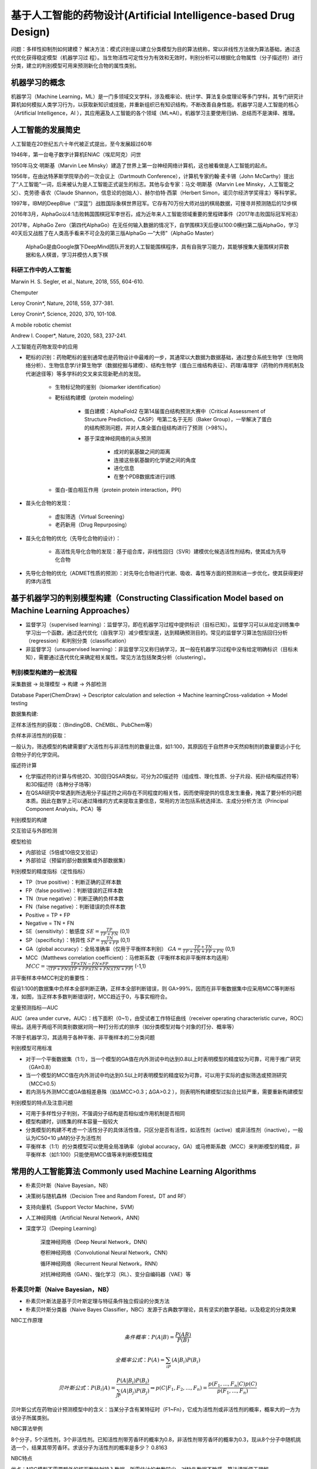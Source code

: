 基于人工智能的药物设计(Artificial Intelligence-based Drug Design)
=================================================================

问题：多样性抑制剂如何建模？
解决方法：模式识别是以建立分类模型为目的算法统称，常以非线性方法做为算法基础，通过迭代优化获得稳定模型（机器学习过
程）。当生物活性可定性分为有效和无效时，判别分析可以根据化合物属性（分子描述符）进行分类，建立的判别模型可用来预测新化合物的属性类别。

机器学习的概念
------------------------

机器学习（Machine Learning，ML）是一门多领域交叉学科，涉及概率论、统计学、算法复杂度理论等多门学科，其专门研究计算机如何模拟人类学习行为，以获取新知识或技能，并重新组织已有知识结构，不断改善自身性能。机器学习是人工智能的核心（Artificial Intelligence，AI ），其应用遍及人工智能的各个领域（ML≈AI）。机器学习主要使用归纳、总结而不是演绎、推理。

人工智能的发展简史
--------------------

人工智能在20世纪五六十年代被正式提出，至今发展超过60年

1946年，第一台电子数字计算机ENIAC（埃尼阿克）问世

1950年马文·明斯基（Marvin Lee Minsky）建造了世界上第一台神经网络计算机，这也被看做是人工智能的起点。

1956年，在由达特茅斯学院举办的一次会议上（Dartmouth Conference），计算机专家约翰·麦卡锡（John McCarthy）提出了“人工智能”一词，后来被认为是人工智能正式诞生的标志。其他与会专家：马文·明斯基（Marvin Lee Minsky，人工智能之父）、克劳德·香农（Claude Shannon，信息论的创始人）、赫尔伯特·西蒙（Herbert Simon，诺贝尔经济学奖得主）等科学家。

1997年，IBM的DeepBlue（“深蓝”）战胜国际象棋世界冠军。它存有70万份大师对战的棋局数据，可搜寻并预测随后的12步棋

2016年3月，AlphaGo以4:1击败韩国围棋冠军李世石，成为近年来人工智能领域重要的里程碑事件（2017年击败国际冠军柯洁） 

2017年，AlphaGo Zero（第四代AlphaGo）在无任何输入数据的情况下，自学围棋3天后便以100:0横扫第二版AlphaGo，学习40天后又战胜了在人类高手看来不可企及的第三版AlphaGo —“大师”（AlphaGo Master）

    AlphaGo是由Google旗下DeepMind团队开发的人工智能围棋程序，具有自我学习能力，其能够搜集大量围棋对弈数据和名人棋谱，学习并模仿人类下棋

科研工作中的人工智能
::::::::::::::::::::::::

.. image:: /images/58.png

.. image:: /images/59.png

Marwin H. S. Segler, et al., Nature, 2018, 555, 604-610.

Chemputer

.. image:: /images/60.png

.. image:: /images/61.png

Leroy Cronin*, Nature, 2018, 559, 377-381.

.. image:: /images/62.png

Leroy Cronin*, Science, 2020, 370, 101-108.

A mobile robotic chemist

.. image:: /images/63.png

Andrew I. Cooper*, Nature, 2020, 583, 237-241.

人工智能在药物发现中的应用

.. image:: /images/64.png

* 靶标的识别：药物靶标的鉴别通常也是药物设计中最难的一步，其通常以大数据为数据基础，通过整合系统生物学（生物网络分析）、生物信息学/计算生物学（数据挖掘与建模）、结构生物学（蛋白三维结构表征）、药理/毒理学（药物的作用机制及代谢途径等）等多学科的交叉来实现新靶点的发现。

   * 生物标记物的鉴别（biomarker identification）
   * 靶标结构建模（protein modeling）
  
      * 蛋白建模：AlphaFold2 在第14届蛋白结构预测大赛中（Critical Assessment of Structure Prediction，CASP）甩第二名于无形（Baker Group），一举解决了蛋白的结构预测问题，并对人类全蛋白组结构进行了预测（>98%）。

      .. image:: /images/65.png

      * 基于深度神经网络的从头预测
  
         * 成对的氨基酸之间的距离
         * 连接这些氨基酸的化学键之间的角度
         * 进化信息
         * 在整个PDB数据库进行训练

   * 蛋白-蛋白相互作用（protein protein interaction，PPI）

* 苗头化合物的发现：
  
   * 虚拟筛选（Virtual Screening）
   * 老药新用（Drug Repurposing） 
  
* 苗头化合物的优化（先导化合物的设计）：

   * 高活性先导化合物的发现：基于组合库，非线性回归（SVR）建模优化候选活性剂结构，使其成为先导化合物

* 先导化合物的优化（ADMET性质的预测）：对先导化合物进行代谢、吸收、毒性等方面的预测和进一步优化，使其获得更好的体内活性

基于机器学习的判别模型构建（Constructing Classification Model based on Machine Learning Approaches）
-----------------------------------------------------------------------------------------------------

* 监督学习（supervised learning）：监督学习，即在机器学习过程中提供标识（目标已知）。监督学习可以从给定训练集中学习出一个函数，通过迭代优化（自我学习）减少模型误差，达到精确预测目的。常见的监督学习算法包括回归分析（regression）和判别分类（classification）
* 非监督学习（unsupervised learning）：非监督学习又称归纳学习，其一般在机器学习过程中没有给定明确标识（目标未知），需要通过迭代优化来确定相关属性。常见方法包括聚类分析（clustering）。

判别模型构建的一般流程
::::::::::::::::::::::::::::::

采集数据 -> 处理模型 -> 构建 -> 外部检测

Database Paper(ChemDraw) -> Descriptor calculation and selection -> Machine learningCross-validation -> Model testing

数据集构建:

正样本活性剂的获取：（BindingDB、ChEMBL、PubChem等）

.. image:: /images/66.png

负样本非活性剂的获取：

.. image:: /images/67.png

一般认为，筛选模型的构建需要扩大活性剂与非活性剂的数量比值，如1:100，其原因在于自然界中天然抑制剂的数量要远小于化合物分子的化学空间。

描述符计算

* 化学描述符的计算与传统2D、3D回归QSAR类似，可分为2D描述符（组成性、理化性质、分子片段、拓扑结构描述符等）和3D描述符（各种分子场等）
* 在QSAR研究中常遇到所选用分子描述符之间存在不同程度的相关性，因而使得提供的信息发生重叠，掩盖了要分析的问题本质。因此在数学上可以通过降维的方式来提取主要信息，常用的方法包括系统选择法、主成分分析方法（Principal Component Analysis，PCA）等

判别模型的构建

交互验证与外部检测

模型检验

* 内部验证（5倍或10倍交叉验证）
* 外部验证（预留的部分数据集或外部数据集）

判别模型的精度指标（定性指标）

* TP（true positive）：判断正确的正样本数
* FP（false positive）：判断错误的正样本数
* TN（true negative）：判断正确的负样本数 
* FN（false negative）：判断错误的负样本数
* Positive = TP + FP
* Negative = TN + FN
* SE（sensitivity）：敏感度 :math:`SE = \frac{TP}{TP + FN}`   (0,1)
* SP（specificity）：特异性 :math:`SP = \frac{TN}{TN + FP}`   (0,1)
* GA（global accuracy）：全局准确率（仅用于平衡样本判别） :math:`GA = \frac{TP + TN}{TP + TN + FP + FN}`   (0,1)
* MCC（Matthews correlation coefficient）：马修斯系数（平衡样本和非平衡样本均适用） :math:`MCC = \frac{TP × TN - FN × FP}{\sqrt{(TP + FN)(TP + FP)(TN + FN)(TN + FP)}}`   (-1,1)

非平衡样本中MCC判定的重要性：

假设1:100的数据集中负样本全部判断正确，正样本全部判断错误，则 GA>99%，因而在非平衡数据集中应采用MCC等判断标准，如图，当正样本多数判断错误时，MCC趋近于0，与事实相符合。

.. image:: /images/68.png

定量预测指标—AUC

AUC（area under curve，AUC）：线下面积（0~1），由受试者工作特征曲线（receiver operating characteristic curve，ROC）得出。适用于两组不同类别数据对同一种打分形式的排序（如分类模型对每个对象的打分、概率等）

不限于机器学习，其适用于各种平衡、非平衡样本的二分类问题

判别模型可用标准

* 对于一个平衡数据集（1:1），当一个模型的GA值在内外测试中均达到0.8以上时表明模型的精度较为可靠，可用于推广研究（GA≥0.8）
* 当一个模型的MCC值在内外测试中均达到0.5以上时表明模型的精度较为可靠，可以用于实际的虚拟筛选或预测研究（MCC≥0.5）
* 若内测与外测MCC或GA值相差悬殊（如ΔMCC>0.3；ΔGA>0.2 ），则表明所构建模型过拟合比较严重，需要重新构建模型

判别模型的特点及注意问题

* 可用于多样性分子判别，不强调分子结构是否相似或作用机制是否相同
* 模型构建时，训练集的样本容量一般较大
* 分类模型的构建不考虑一个活性分子的具体活性值，只区分是否有活性，如活性剂（active）或非活性剂（inactive），一般认为IC50<10 μM的分子为活性剂
* 平衡样本（1:1）的分类模型可以使用全局准确率（global accuracy，GA）或马修斯系数（MCC）来判断模型的精度，非平衡样本（如1:100）只能使用MCC值等来判断模型精度

常用的人工智能算法 Commonly used Machine Learning Algorithms
------------------------------------------------------------------

* 朴素贝叶斯（Naive Bayesian，NB）
* 决策树与随机森林（Decision Tree and Random Forest，DT and RF）
* 支持向量机（Support Vector Machine，SVM）
* 人工神经网络（Artificial Neural Network，ANN）
* 深度学习（Deeping Learning）
 
    深度神经网络（Deep Neural Network，DNN）

    卷积神经网络（Convolutional Neural Network，CNN）

    循环神经网络（Recurrent Neural Network，RNN）

    对抗神经网络（GAN）、强化学习（RL）、变分自编码器（VAE）等

朴素贝叶斯（Naive Bayesian，NB）
::::::::::::::::::::::::::::::::::::

* 朴素贝叶斯法是基于贝叶斯定理与特征条件独立假设的分类方法
* 朴素贝叶斯分类器（Naive Bayes Classifier，NBC）发源于古典数学理论，具有坚实的数学基础，以及稳定的分类效果

NBC工作原理

.. math:: 
    条件概率： P(A|B) = \frac{P(AB)}{P(B)}
.. math:: 
    全概率公式： P(A) = \sum_iP(A|B_i)P(B_i)
.. math:: 
    贝叶斯公式： P(B_i|A) = \frac{P(A|B_i)P(B_i)}{\sum_jP(A|B_j)P(B_j)} \Rightarrow p(C|F_1, F_2, ..., F_n) = \frac{p(F_1, ..., F_n|C)p(C)}{p(F_1, ..., F_n)}


贝叶斯公式在药物设计预测模型中的含义：当某分子含有某特征时（F1~Fn），它成为活性剂或非活性剂的概率，概率大的一方为该分子所属类别。

NBC算法举例

8个分子，5个活性剂，3个非活性剂。已知活性剂带芳香环的概率为0.8，非活性剂带芳香环的概率为0.3，现从8个分子中随机挑选一个，结果其带芳香环。求该分子为活性剂的概率是多少？ 0.8163

NBC特点

优点：NBC模型不需要额外的核函数映射输入数据，所需估计的参数较少，对缺失数据不敏感，算法清晰便于理解

缺点：NBC模型假设属性之间相互独立，这个假设在实际应用中通常较难成立，其会对NBC模型的分类精度产生一定影响

决策树与随机森林（Decision Tree and Random Forest，DT and RF）

* 决策树是一种树型结构，其中每个内部结点表示在一个属性上的测试，每个分支代表一个测试输出，每个叶结点代表一种类别 
* 决策树学习是以实例为基础的归纳学习
* 决策树学习采用的是自顶向下的递归方法，其基本思想是以信息熵为度量构造一棵熵值下降最快的树，到叶子节点处的熵值为零，此时每个叶节点中的实例都属于同一类 

DT特点

优点：决策树算法的最大优点是它可以自学习，其在学习的过程中不需要使用者了解过多背景知识，只需要对训练实例进行较好的标注

缺点：决策树对训练集通常有较好的分类能力，但对未知的测试数据未必有好的分类能力，即泛化能力弱，容易发生过拟合现象

解决方法：随机森林（RF）

RF工作原理

* 从样本集中随机采样选出n个样本
* 从所有属性中随机选择k个属性，选择最佳分割属性作为节点建立决策树
* 重复以上两步m次，即建立m棵决策树
* 这m棵决策树形成随机森林，通过投票表决结果决定数据属于哪一类

上述案例也可以使用NBC等其它分类器进行操作，习惯上，这些分类器组成的“总分类器”，仍然叫做随机森林

支持向量机（Support Vector Machine，SVM）

发展简史： 

* 1963年，Vapnik在解决模式识别问题时提出了支持向量方法 
* 1995年，Vapnik正式发布了支持向量机算法

理论基础：统计学习理论（VC维理论，Vapnik-Chervonenkis Dimension）

特点：小样本、非线性、高维模式 

SVM工作原理

SVM是从线性可分情况下的最优分类面发展而来

.. image:: /images/69.png

* 图中方形点和圆形点代表两类样本，H为分类线，H1、H2分别为过各类中离分类线最近的样本且平行于分类线的直线，它们之间的距离叫做分类间隔（margin）
* 所谓最优分类线就是要求分类线不但能将两类正确分开（训练错误率为0），而且使分类间隔最大
* 推广到高维空间，最优分类线就变为最优分类面
* 一般情况下，分类样本情况复杂，很难用简单线性算法对目标体系进行区分，因此需要引入复杂数理统计方法（如核函数）对数据进行处理
* 核函数（kernel function）的基本功能为接受两个低维空间的向量，计算其在高维空间中经过某种变换的内积非线性映射到线性
* 核函数种类：线性核函数，多项式核函数 Sigmoid核函数，径向基核函数（Radial Basis Function，RBF）
  
人工神经网络（Artificial Neural Network，ANN）

* 人工神经网络（ANN）是20世纪80年代以来人工智能领域兴起的研究热点
* 人工神经网络从信息处理角度对人脑神经元网络进行抽象，建立简化模型，根据不同的连接方式设计不同网络架构

ANN工作原理

.. image:: images/70.png

神经元模型:

* x1~xn为输入向量的各个分量
* w1~wn为神经元各个突触的权值
* b为偏置
* f为传递函数（激励函数），通常为非线性函数
* o为神经元输出
* 数学表示o=f(WX'+b)

常用激励函数：

* Sigmoid
* tanh
* ReLU（Rectified Linear Units）
* Softplus

神经网络是一种运算模型，由大量节点（或称神经元）相互连接构成，每个节点代表一种特定的输出函数，称为激励函数（activation function）

每两个节点间的连接都代表一个通过该连接信号的加权值，称之为权重，其相当于人工神经网络的记忆

网络的输出则依据网络的连接方式（拓扑结构）、权重值、激励函数的不同而变化

多个神经元相互作用形成神经网络

.. image:: images/71.png

深度学习（Deep Learning，DL）

深度学习的概念由Hinton于2006年提出，其概念源于人工神经网络

深度学习可以认为是含多个隐含层的人工神经网络

深度学习通过组合低层特征形成更抽象的高层特征，以发现数据的分布式规律

深度学习特点

传统模型特点：固定特性+简单分类

深度学习模型特点：自学习给定输入数据特征+学习分类器

与传统人工智能相比，深度学习最大特点在于其能够自学习与任务相适应的特征

卷积神经网络（Convolutional Neural Network，CNN）

卷积神经网络（CNN）是一类包含卷积或相关计算且具有深度结构的前馈神经网络（Feedforward Neural Network），是深度学习的代表算法之一

卷积神经网络的研究始于二十世纪80至90年代，在二十一世纪后，随着数值计算设备的改进，卷积神经网络得到了快速发展，并被大量应用于计算机视觉、自然语言处理等领域

CNN工作原理

.. image:: images/72.png

输入层

隐含层

（1）卷积层（convolutional layer）：卷积核（convolutional kernel），激励函数（activation function）等

（2）池化层（pooling layer）

（3）全连接层（fully-connected layer）

输出层

卷积层（convolutional layer）：卷积层的功能是对输入数据进行特征提取，其内部包含多个卷积核，组成卷积核的每个元素都对应一个权重值

卷积层内每个神经元都与前一层中位置接近的区域的多个神经元相连，区域的大小取决于卷积核的大小，被称为“感受野（receptive field）”，其含义可类比视觉皮层细胞的感受野

卷积层作用：特征提取与放大

.. image:: images/73.png

池化层（pooling layer）：又称汇聚层，在卷积层进行特征提取后，输出的特征图会被传递至池化层进行特征选择和信息过滤 

池化层作用：降低输出规模、增加可解释性、防止过拟合

.. image:: images/74.png

全连接层（fully-connected layer）：卷积神经网络中的全连接层等价于传统前馈神经网络中的隐含层

全连接层通常搭建在卷积神经网络隐含层的最后部分，并只向其它全连接层传递信号

特征图在全连接层中会失去三维结构，被展开为向量并通过激励函数传递至下一层

LeNet-5：手写字体识别模型（LeNet-5）诞生于1994年，是最早的卷积神经网络之一

基于机器学习的判别模型构建实验
-------------------------------

实验目的：
::::::::::::::::::::::::

1. 了解数据集中正负样本处理方法。
2. 掌握模型构建与结果分析。
3. 掌握未知化合物活性预测。

实验原理：
:::::::::::

使用 Discovery Studio 软件进行，以朴素贝叶斯为例对 FXR 活性剂与非活性剂进行机器学习判别模型构建。

本实验所用软件环境：

* DS Version：19.1.0.18287
* PP Version：19.1.0.1963
* DS Client Version：19.1.0.18287
* OS Distribution：Windows
* OS Version：10.0.22000

判别模型建模一般流程:

* 已知活性数据收集
* 数据集预处理（正样本/负样本、训练集/测试集准备等）
* 分子描述属性计算（传统分子描述符、分子指纹等）
* 模型构建（机器学习算法）
* 外部数据集检测
* 未知化合物类别预测




实验步骤：
::::::::::::

1. 已知活性数据收集：本实验使用指导老师提供的 dataset-AI-2.sdf 数据集。 `下载`_

.. _下载: https://abdusemiabduweli.github.io/CADD-Tutorial-Experiments-Result/experiment_results/GenerateTrainingandTestData_2022_09_17_181435_596/Input/dataset-AI-2.sd

2. 数据集预处理（正样本/负样本、训练集/测试集准备等）：本实验中，指导老师已经做好了正样本和负样本的分类。训练集/测试集的准备：点击 Discovery Studio 软件上的 Small Molecules→Create QSAR Model→Generate Training and Test Data 进行训练集与测试集拆分。完成后，点击报告中的 test set 和 training set 设置参数如下：

.. image:: images/75.png

3. 分子描述属性计算（传统分子描述符、分子指纹等）：Discovery Studio 会在模型的构建中自动计算。在构建模型时，只需在 Calculable Properties 中挑选要计算的描述符。
   
4. 模型的构建与内外部验证：点击 Discovery Studio 软件上的 Small Molecules → Create QSAR Model → Create Bayesian Model 进行朴素贝叶斯模型的构建。设置参数如下：

.. image:: images/76.png

5. 未知活性化合物预测：未知活性化合物数据集用的是已知活性数据收集，点击 Discovery Studio 软件上的 Small Molecules → Calculate Molecular Properties → CalculateMolecular Properties 进行未知活性化合物预测。设置参数如下：

.. image:: images/77.png

实验结果：
::::::::::::::::::::::

`数据集预处理结果`_,  `模型的构建结果`_ ， `未知活性化合物预测的结果`_

.. _数据集预处理结果: https://abdusemiabduweli.github.io/CADD-Tutorial-Experiments-Result/experiment_results/GenerateTrainingandTestData_2022_09_17_181435_596/Output/Report.htm

.. _模型的构建结果: https://abdusemiabduweli.github.io/CADD-Tutorial-Experiments-Result/experiment_results/CreateBayesianModel_2022_09_17_181943_282/Output/Report.htm

.. _未知活性化合物预测的结果: https://abdusemiabduweli.github.io/CADD-Tutorial-Experiments-Result/experiment_results/CalculateMolecularProperties_2022_09_17_182155_807/Output/Report.htm

讨论：
::::::::::

可以从在内外部验证中所得出的模型精度指标看出，内部验证MCC为0.991，外部验证MCC为0.931。因为内外部验证ΔMCC<0.3，所以此模型可以用于实际的虚拟筛选或预测研究（MCC≥0.5）
